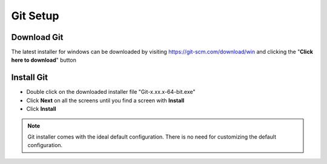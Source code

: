 Git Setup
=========

Download Git
------------

The latest installer for windows can be downloaded by visiting
https://git-scm.com/download/win and clicking the "**Click here to download**"
button

Install Git
-----------

- Double click on the downloaded installer file "Git-x.xx.x-64-bit.exe"

- Click **Next** on all the screens until you find a screen with **Install**

- Click **Install**

.. note:: Git installer comes with the ideal default configuration.
    There is no need for customizing the default configuration.
